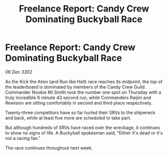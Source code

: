 :PROPERTIES:
:ID:       f95b497a-00d4-4686-a4eb-059e6fc0a9a8
:END:
#+title: Freelance Report: Candy Crew Dominating Buckyball Race
#+filetags: :galnet:

* Freelance Report: Candy Crew Dominating Buckyball Race

/06 Dec 3302/

As the Kick the Alien (and Run like Hell) race reaches its midpoint, the top of the leaderboard is dominated by members of the Candy Crew Guild. Commander Nookie Mr.Smith took the number one spot on Thursday with a truly incredible 6 minute 43 second run, while Commanders Raijiin and Rewision are sitting comfortably in second and third place respectively. 

Twenty-three competitors have so far hurled their SRVs to the shipwreck and back, while at least five more are scheduled to take part. 

But although hundreds of SRVs have raced over the wreckage, it continues to show no signs of life. A Buckyball spokesman said, "Either it's dead or it's not a racing fan." 

The race continues throughout next week.
